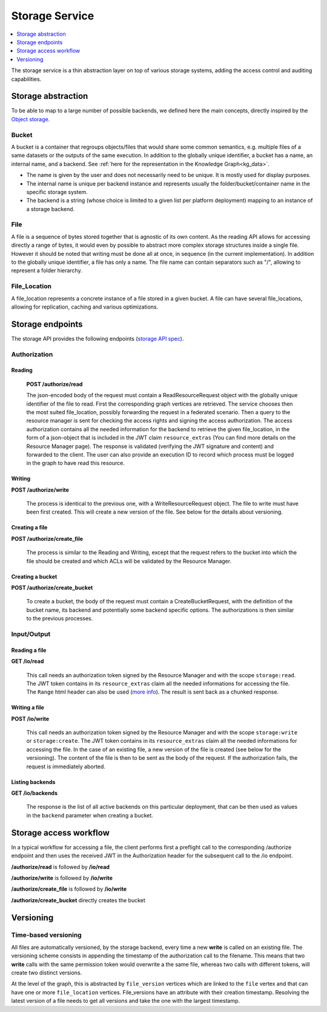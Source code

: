 .. _storage:

Storage Service
===============

.. contents::
    :depth: 1
    :local:

The storage service is a thin abstraction layer on top of various storage
systems, adding the access control and auditing capabilities.

.. _stg_abstraction:

Storage abstraction
-------------------

To be able to map to a large number of possible backends, we defined here the
main concepts, directly inspired by the `Object storage
<https://en.wikipedia.org/wiki/Object_storage>`_.

Bucket
^^^^^^

A bucket is a container that regroups objects/files that would share some
common semantics, e.g. multiple files of a same datasets or the outputs of the
same execution. In addition to the globally unique identifier, a bucket has a
name, an internal name, and a backend. See :ref:`here for the representation
in the Knowledge Graph<kg_data>`.

* The name is given by the user and does not necessarily need to be unique.
  It is mostly used for display purposes.

* The internal name is unique per backend instance and represents usually the
  folder/bucket/container name in the specific storage system.

* The backend is a string (whose choice is limited to a given list per
  platform deployment) mapping to an instance of a storage backend.

File
^^^^

A file is a sequence of bytes stored together that is agnostic of its own
content. As the reading API allows for accessing directly a range of bytes, it
would even by possible to abstract more complex storage structures inside a
single file. However it should be noted that writing must be done all at once,
in sequence (in the current implementation). In addition to the globally
unique identifier, a file has only a name. The file name can contain
separators such as "/", allowing to represent a folder hierarchy.

File_Location
^^^^^^^^^^^^^

A file_location represents a concrete instance of a file stored in a given
bucket. A file can have several file_locations, allowing for replication,
caching and various optimizations.

.. _stg_endpoints:

Storage endpoints
-----------------

The storage API provides the following endpoints (`storage API spec`_).

.. _storage API spec: https://github.com/SwissDataScienceCenter/renga-storage/blob/master/swagger.yml

Authorization
^^^^^^^^^^^^^

Reading
.......

    **POST /authorize/read**

    The json-encoded body of the request must contain a ReadResourceRequest
    object with the globally unique identifier of the file to read. First the
    corresponding graph vertices are retrieved. The service chooses then the
    most suited file_location, possibly forwarding the request in a federated
    scenario. Then a query to the resource manager is sent for checking the
    access rights and signing the access authorization. The access
    authorization contains all the needed information for the backend to
    retrieve the given file_location, in the form of a json-object that is
    included in the JWT claim ``resource_extras`` (You can find more details
    on the Resource Manager page). The response is validated (verifying the
    JWT signature and content) and forwarded to the client. The user can also
    provide an execution ID to record which process must be logged in the
    graph to have read this resource.

Writing
.......

**POST /authorize/write**

    The process is identical to the previous one, with a WriteResourceRequest
    object. The file to write must have been first created. This will create a
    new version of the file. See below for the details about versioning.

Creating a file
...............

**POST /authorize/create_file**

    The process is similar to the Reading and Writing, except that the request
    refers to the bucket into which the file should be created and which ACLs
    will be validated by the Resource Manager.

Creating a bucket
.................

**POST /authorize/create_bucket**

    To create a bucket, the body of the request must contain a
    CreateBucketRequest, with the definition of the bucket name, its backend
    and potentially some backend specific options. The authorizations is then
    similar to the previous processes.


Input/Output
^^^^^^^^^^^^

Reading a file
..............

**GET /io/read**

    This call needs an authorization token signed by the Resource Manager and
    with the scope ``storage:read``. The JWT token contains in its
    ``resource_extras`` claim all the needed informations for accessing the
    file. The ``Range`` html header can also be used (`more info
    <https://developer.mozilla.org/en-US/docs/Web/HTTP/Headers/Range>`_). The
    result is sent back as a chunked response.

Writing a file
..............

**POST /io/write**

    This call needs an authorization token signed by the Resource Manager and
    with the scope ``storage:write`` or ``storage:create``. The JWT token
    contains in its ``resource_extras`` claim all the needed informations for
    accessing the file. In the case of an existing file, a new version of the
    file is created (see below for the versioning). The content of the file is
    then to be sent as the body of the request. If the authorization fails,
    the request is immediately aborted.

Listing backends
................

**GET /io/backends**

    The response is the list of all active backends on this particular
    deployment, that can be then used as values in the ``backend`` parameter
    when creating a bucket.

.. _stg_workflow:

Storage access workflow
-----------------------

In a typical workflow for accessing a file, the client performs first a
preflight call to the corresponding /authorize endpoint and then uses the
received JWT in the Authorization header for the subsequent call to the /io
endpoint.

**/authorize/read** is followed by **/io/read**

**/authorize/write** is followed by **/io/write**

**/authorize/create_file** is followed by **/io/write**

**/authorize/create_bucket** directly creates the bucket

.. _stg_versioning:

Versioning
----------

Time-based versioning
^^^^^^^^^^^^^^^^^^^^^

All files are automatically versioned, by the storage backend, every time a
new **write** is called on an existing file. The versioning scheme consists in
appending the timestamp of the authorization call to the filename. This means
that two **write** calls with the same permission token would overwrite a the
same file, whereas two calls with different tokens, will create two distinct
versions.

At the level of the graph, this is abstracted by ``file_version`` vertices
which are linked to the ``file`` vertex and that can have one or more
``file_location`` vertices. File_versions have an attribute with their
creation timestamp. Resolving the latest version of a file needs to get all
versions and take the one with the largest timestamp.
